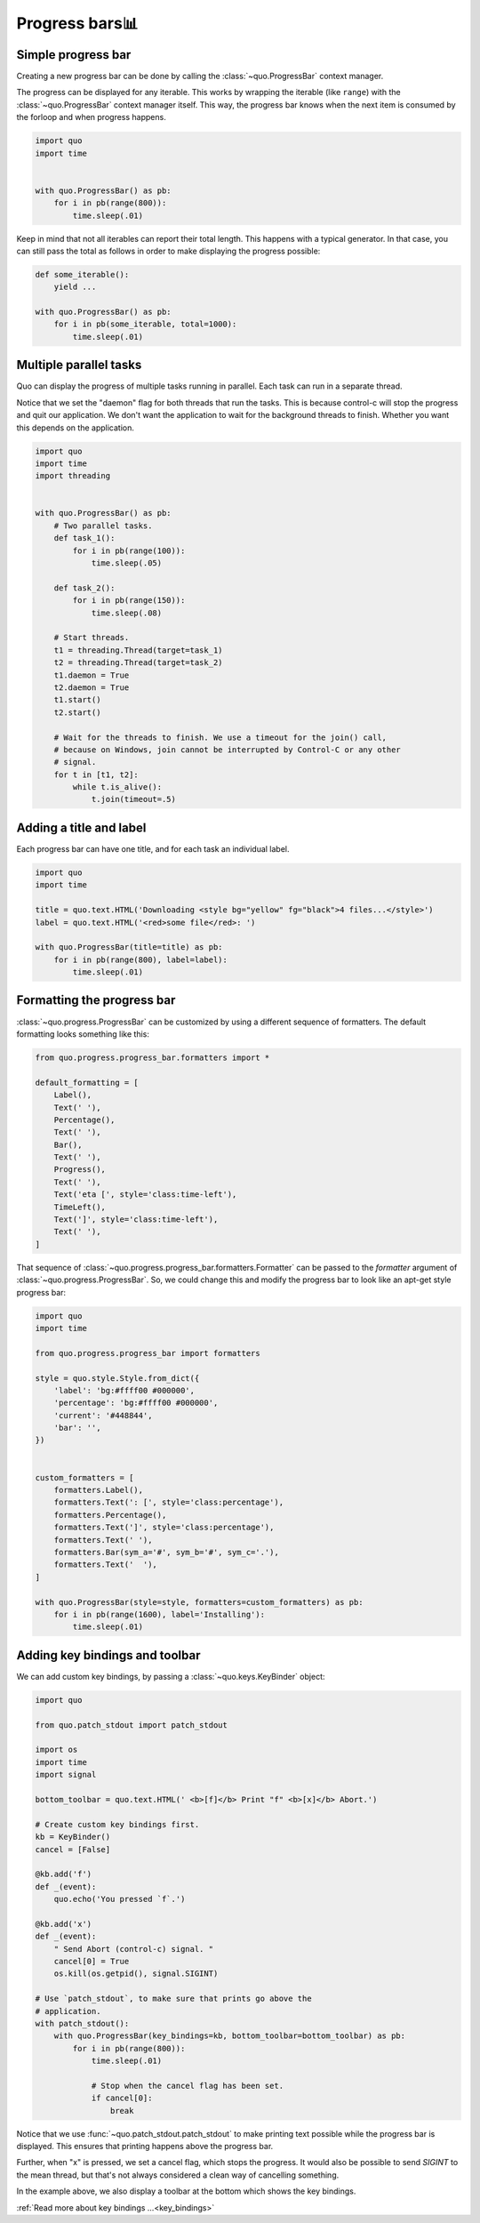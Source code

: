 .. _progress:

Progress bars📊
================

Simple progress bar
-------------------

Creating a new progress bar can be done by calling the
:class:`~quo.ProgressBar` context manager.

The progress can be displayed for any iterable. This works by wrapping the
iterable (like ``range``) with the
:class:`~quo.ProgressBar` context manager itself. This
way, the progress bar knows when the next item is consumed by the forloop and
when progress happens.

.. code:: python

    import quo
    import time


    with quo.ProgressBar() as pb:
        for i in pb(range(800)):
            time.sleep(.01)

.. image:: ./images/simple-progress-bar.png

Keep in mind that not all iterables can report their total length. This happens
with a typical generator. In that case, you can still pass the total as follows
in order to make displaying the progress possible:

.. code:: python

    def some_iterable():
        yield ...

    with quo.ProgressBar() as pb:
        for i in pb(some_iterable, total=1000):
            time.sleep(.01)


Multiple parallel tasks
-----------------------

Quo can display the progress of multiple tasks running in parallel. Each task can run in a separate thread.

Notice that we set the "daemon" flag for both threads that run the tasks. This
is because control-c will stop the progress and quit our application. We don't
want the application to wait for the background threads to finish. Whether you
want this depends on the application.

.. code:: python

    import quo
    import time
    import threading


    with quo.ProgressBar() as pb:
        # Two parallel tasks.
        def task_1():
            for i in pb(range(100)):
                time.sleep(.05)

        def task_2():
            for i in pb(range(150)):
                time.sleep(.08)

        # Start threads.
        t1 = threading.Thread(target=task_1)
        t2 = threading.Thread(target=task_2)
        t1.daemon = True
        t2.daemon = True
        t1.start()
        t2.start()

        # Wait for the threads to finish. We use a timeout for the join() call,
        # because on Windows, join cannot be interrupted by Control-C or any other
        # signal.
        for t in [t1, t2]:
            while t.is_alive():
                t.join(timeout=.5)

.. image:: ./images/two-tasks.png


Adding a title and label
------------------------

Each progress bar can have one title, and for each task an individual label.

.. code:: python

    import quo
    import time

    title = quo.text.HTML('Downloading <style bg="yellow" fg="black">4 files...</style>')
    label = quo.text.HTML('<red>some file</red>: ')

    with quo.ProgressBar(title=title) as pb:
        for i in pb(range(800), label=label):
            time.sleep(.01)

.. image:: ./images/colored-title-and-label.png


Formatting the progress bar
---------------------------

:class:`~quo.progress.ProgressBar` can be customized by using a different sequence of formatters. The default formatting
looks something like this:

.. code:: python

    from quo.progress.progress_bar.formatters import *

    default_formatting = [
        Label(),
        Text(' '),
        Percentage(),
        Text(' '),
        Bar(),
        Text(' '),
        Progress(),
        Text(' '),
        Text('eta [', style='class:time-left'),
        TimeLeft(),
        Text(']', style='class:time-left'),
        Text(' '),
    ]

That sequence of
:class:`~quo.progress.progress_bar.formatters.Formatter` can be
passed to the `formatter` argument of
:class:`~quo.progress.ProgressBar`. So, we could change this and
modify the progress bar to look like an apt-get style progress bar:

.. code:: python

    import quo
    import time

    from quo.progress.progress_bar import formatters

    style = quo.style.Style.from_dict({
        'label': 'bg:#ffff00 #000000',
        'percentage': 'bg:#ffff00 #000000',
        'current': '#448844',
        'bar': '',
    })


    custom_formatters = [
        formatters.Label(),
        formatters.Text(': [', style='class:percentage'),
        formatters.Percentage(),
        formatters.Text(']', style='class:percentage'),
        formatters.Text(' '),
        formatters.Bar(sym_a='#', sym_b='#', sym_c='.'),
        formatters.Text('  '),
    ]

    with quo.ProgressBar(style=style, formatters=custom_formatters) as pb:
        for i in pb(range(1600), label='Installing'):
            time.sleep(.01)

.. image:: ./images/apt-get.png


Adding key bindings and toolbar
-------------------------------

We can add custom key bindings, by
passing a :class:`~quo.keys.KeyBinder` object:

.. code:: python

    import quo

    from quo.patch_stdout import patch_stdout

    import os
    import time
    import signal

    bottom_toolbar = quo.text.HTML(' <b>[f]</b> Print "f" <b>[x]</b> Abort.')

    # Create custom key bindings first.
    kb = KeyBinder()
    cancel = [False]

    @kb.add('f')
    def _(event):
        quo.echo('You pressed `f`.')

    @kb.add('x')
    def _(event):
        " Send Abort (control-c) signal. "
        cancel[0] = True
        os.kill(os.getpid(), signal.SIGINT)

    # Use `patch_stdout`, to make sure that prints go above the
    # application.
    with patch_stdout():
        with quo.ProgressBar(key_bindings=kb, bottom_toolbar=bottom_toolbar) as pb:
            for i in pb(range(800)):
                time.sleep(.01)

                # Stop when the cancel flag has been set.
                if cancel[0]:
                    break

Notice that we use :func:`~quo.patch_stdout.patch_stdout` to make
printing text possible while the progress bar is displayed. This ensures that
printing happens above the progress bar.

Further, when "x" is pressed, we set a cancel flag, which stops the progress.
It would also be possible to send `SIGINT` to the mean thread, but that's not
always considered a clean way of cancelling something.

In the example above, we also display a toolbar at the bottom which shows the
key bindings.

.. image:: ./images/custom-key-bindings.png

:ref:`Read more about key bindings ...<key_bindings>`
